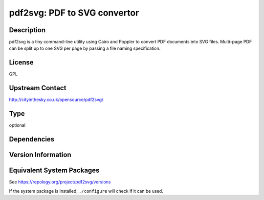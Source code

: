 .. _spkg_pdf2svg:

pdf2svg: PDF to SVG convertor
=======================================

Description
-----------

pdf2svg is a tiny command-line utility using Cairo and Poppler to convert PDF
documents into SVG files. Multi-page PDF can be split up to one SVG per page by
passing a file naming specification.

License
-------

GPL

Upstream Contact
----------------

http://cityinthesky.co.uk/opensource/pdf2svg/

Type
----

optional


Dependencies
------------


Version Information
-------------------


Equivalent System Packages
--------------------------

.. tab:: Alpine

   .. CODE-BLOCK:: bash

       $ apk add pdf2svg 


.. tab:: Arch Linux

   .. CODE-BLOCK:: bash

       $ sudo pacman -S pdf2svg 


.. tab:: conda-forge

   .. CODE-BLOCK:: bash

       $ conda install pdf2svg 


.. tab:: Debian/Ubuntu

   .. CODE-BLOCK:: bash

       $ sudo apt-get install pdf2svg 


.. tab:: Fedora/Redhat/CentOS

   .. CODE-BLOCK:: bash

       $ sudo yum install pdf2svg 


.. tab:: FreeBSD

   .. CODE-BLOCK:: bash

       $ sudo pkg install graphics/pdf2svg 


.. tab:: Homebrew

   .. CODE-BLOCK:: bash

       $ brew install pdf2svg 


.. tab:: MacPorts

   .. CODE-BLOCK:: bash

       $ sudo port install pdf2svg 


.. tab:: Nixpkgs

   .. CODE-BLOCK:: bash

       $ nix-env -f \'\<nixpkgs\>\' --install --attr pdf2svg 


.. tab:: openSUSE

   .. CODE-BLOCK:: bash

       $ sudo zypper install pdf2svg 



See https://repology.org/project/pdf2svg/versions

If the system package is installed, ``./configure`` will check if it can be used.

